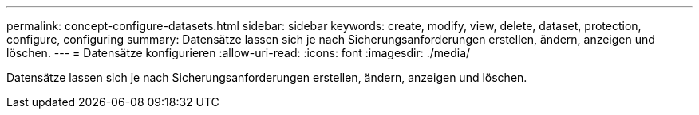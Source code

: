 ---
permalink: concept-configure-datasets.html 
sidebar: sidebar 
keywords: create, modify, view, delete, dataset, protection, configure, configuring 
summary: Datensätze lassen sich je nach Sicherungsanforderungen erstellen, ändern, anzeigen und löschen. 
---
= Datensätze konfigurieren
:allow-uri-read: 
:icons: font
:imagesdir: ./media/


[role="lead"]
Datensätze lassen sich je nach Sicherungsanforderungen erstellen, ändern, anzeigen und löschen.
